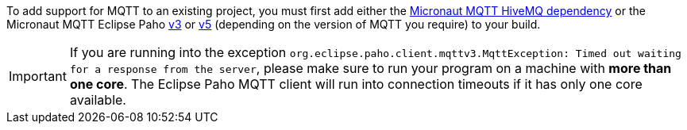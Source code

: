 To add support for MQTT to an existing project, you must first add either the <<hiveMq, Micronaut MQTT HiveMQ dependency>> or the Micronaut MQTT Eclipse Paho <<v3dependency, v3>> or <<v5dependency, v5>> (depending on the version of MQTT  you require) to your build.

IMPORTANT: If you are running into the exception `org.eclipse.paho.client.mqttv3.MqttException: Timed out waiting for a response from the server`, please make sure to run your program on a machine with *more than one core*. The Eclipse Paho MQTT client will run into connection timeouts if it has only one core available.
